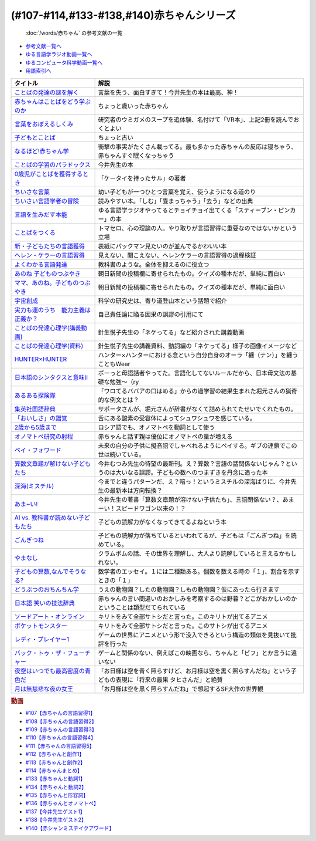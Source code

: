 .. _赤ちゃん参考文献:

.. :ref:`「赤ちゃん」シリーズの参考文献 <赤ちゃん参考文献>`

(#107-#114,#133-#138,#140)赤ちゃんシリーズ
----------------------------------------------------------------------------------------------
 :doc:`/words/赤ちゃん` の参考文献の一覧

* `参考文献一覧へ </reference/>`_ 
* `ゆる言語学ラジオ動画一覧へ </videos/yurugengo_radio_list.html>`_ 
* `ゆるコンピュータ科学動画一覧へ </videos/yurucomputer_radio_list.html>`_ 
* `用語索引へ </genindex.html>`_ 

.. raw:: html

  <!--言葉をおぼえるしくみ--><a href="https://www.amazon.co.jp/%E8%A8%80%E8%91%89%E3%82%92%E3%81%8A%E3%81%BC%E3%81%88%E3%82%8B%E3%81%97%E3%81%8F%E3%81%BF-%E6%AF%8D%E8%AA%9E%E3%81%8B%E3%82%89%E5%A4%96%E5%9B%BD%E8%AA%9E%E3%81%BE%E3%81%A7-%E3%81%A1%E3%81%8F%E3%81%BE%E5%AD%A6%E8%8A%B8%E6%96%87%E5%BA%AB-%E4%BB%8A%E4%BA%95-%E3%82%80%E3%81%A4%E3%81%BF/dp/4480095942?__mk_ja_JP=%E3%82%AB%E3%82%BF%E3%82%AB%E3%83%8A&crid=MYNFTDVVBRQH&keywords=%E4%BB%8A%E4%BA%95%E3%82%80%E3%81%A4%E3%81%BF&qid=1641636044&sprefix=%E4%BB%8A%E4%BA%95%E3%82%80%E3%81%A4%E3%81%BF%2Caps%2C214&sr=8-5&linkCode=li1&tag=takaoutputblo-22&linkId=3d6f990d175bcd28b90a6b03de985ff2&language=ja_JP&ref_=as_li_ss_il" target="_blank"><img border="0" src="//ws-fe.amazon-adsystem.com/widgets/q?_encoding=UTF8&ASIN=4480095942&Format=_SL110_&ID=AsinImage&MarketPlace=JP&ServiceVersion=20070822&WS=1&tag=takaoutputblo-22&language=ja_JP" ></a><img src="https://ir-jp.amazon-adsystem.com/e/ir?t=takaoutputblo-22&language=ja_JP&l=li1&o=9&a=4480095942" width="1" height="1" border="0" alt="" style="border:none !important; margin:0px !important;" />
  <!--赤ちゃんはことばをどう学ぶのか--><a href="https://www.amazon.co.jp/%E8%B5%A4%E3%81%A1%E3%82%83%E3%82%93%E3%81%AF%E3%81%93%E3%81%A8%E3%81%B0%E3%82%92%E3%81%A9%E3%81%86%E5%AD%A6%E3%81%B6%E3%81%AE%E3%81%8B-%E4%B8%AD%E5%85%AC%E6%96%B0%E6%9B%B8%E3%83%A9%E3%82%AF%E3%83%AC-%E9%87%9D%E7%94%9F%E6%82%A6%E5%AD%90-ebook/dp/B07XLC1MKM?crid=2Z3VAN1D8GFQP&keywords=%E8%B5%A4%E3%81%A1%E3%82%83%E3%82%93%E3%81%AF%E8%A8%80%E8%91%89%E3%82%92%E3%81%A9%E3%81%86%E5%AD%A6%E3%81%B6%E3%81%AE%E3%81%8B&qid=1647333512&sprefix=%E8%B5%A4%E3%81%A1%E3%82%83%E3%82%93%E3%81%AF%E8%A8%80%E8%91%89%E3%82%92%2Caps%2C167&sr=8-1&linkCode=li1&tag=takaoutputblo-22&linkId=321de61093c259b3d6721a6783cd9f91&language=ja_JP&ref_=as_li_ss_il" target="_blank"><img border="0" src="//ws-fe.amazon-adsystem.com/widgets/q?_encoding=UTF8&ASIN=B07XLC1MKM&Format=_SL110_&ID=AsinImage&MarketPlace=JP&ServiceVersion=20070822&WS=1&tag=takaoutputblo-22&language=ja_JP" ></a><img src="https://ir-jp.amazon-adsystem.com/e/ir?t=takaoutputblo-22&language=ja_JP&l=li1&o=9&a=B07XLC1MKM" width="1" height="1" border="0" alt="" style="border:none !important; margin:0px !important;" />
  <!--ことばの発達の謎を解く--><a href="https://www.amazon.co.jp/%E3%81%93%E3%81%A8%E3%81%B0%E3%81%AE%E7%99%BA%E9%81%94%E3%81%AE%E8%AC%8E%E3%82%92%E8%A7%A3%E3%81%8F-%E3%81%A1%E3%81%8F%E3%81%BE%E3%83%97%E3%83%AA%E3%83%9E%E3%83%BC%E6%96%B0%E6%9B%B8-%E4%BB%8A%E4%BA%95-%E3%82%80%E3%81%A4%E3%81%BF/dp/4480688935?__mk_ja_JP=%E3%82%AB%E3%82%BF%E3%82%AB%E3%83%8A&crid=MYNFTDVVBRQH&keywords=%E4%BB%8A%E4%BA%95%E3%82%80%E3%81%A4%E3%81%BF&qid=1641636044&sprefix=%E4%BB%8A%E4%BA%95%E3%82%80%E3%81%A4%E3%81%BF%2Caps%2C214&sr=8-6&linkCode=li1&tag=takaoutputblo-22&linkId=f120fc70cffac174942778a0b000c558&language=ja_JP&ref_=as_li_ss_il" target="_blank"><img border="0" src="//ws-fe.amazon-adsystem.com/widgets/q?_encoding=UTF8&ASIN=4480688935&Format=_SL110_&ID=AsinImage&MarketPlace=JP&ServiceVersion=20070822&WS=1&tag=takaoutputblo-22&language=ja_JP" ></a><img src="https://ir-jp.amazon-adsystem.com/e/ir?t=takaoutputblo-22&language=ja_JP&l=li1&o=9&a=4480688935" width="1" height="1" border="0" alt="" style="border:none !important; margin:0px !important;" />
  <!--子どもとことば--><a href="https://www.amazon.co.jp/%E5%AD%90%E3%81%A9%E3%82%82%E3%81%A8%E3%81%93%E3%81%A8%E3%81%B0-%E5%B2%A9%E6%B3%A2%E6%96%B0%E6%9B%B8-%E5%B2%A1%E6%9C%AC-%E5%A4%8F%E6%9C%A8/dp/4004201799?__mk_ja_JP=%E3%82%AB%E3%82%BF%E3%82%AB%E3%83%8A&crid=CMA2JPYCSQG4&keywords=%E5%AD%90%E3%81%A9%E3%82%82%E3%81%A8%E3%81%93%E3%81%A8%E3%81%B0&qid=1649419588&sprefix=%E5%AD%90%E3%81%A9%E3%82%82%E3%81%A8%E3%81%93%E3%81%A8%E3%81%B0%2Caps%2C169&sr=8-1&linkCode=li1&tag=takaoutputblo-22&linkId=26272b5038c9fe34650c1fb1421d508d&language=ja_JP&ref_=as_li_ss_il" target="_blank"><img border="0" src="//ws-fe.amazon-adsystem.com/widgets/q?_encoding=UTF8&ASIN=4004201799&Format=_SL110_&ID=AsinImage&MarketPlace=JP&ServiceVersion=20070822&WS=1&tag=takaoutputblo-22&language=ja_JP" ></a><img src="https://ir-jp.amazon-adsystem.com/e/ir?t=takaoutputblo-22&language=ja_JP&l=li1&o=9&a=4004201799" width="1" height="1" border="0" alt="" style="border:none !important; margin:0px !important;" />
  <!--なるほど!赤ちゃん学--><a href="https://www.amazon.co.jp/%E3%81%AA%E3%82%8B%E3%81%BB%E3%81%A9-%E8%B5%A4%E3%81%A1%E3%82%83%E3%82%93%E5%AD%A6-%E3%81%93%E3%81%93%E3%81%BE%E3%81%A7%E3%82%8F%E3%81%8B%E3%81%A3%E3%81%9F%E8%B5%A4%E3%81%A1%E3%82%83%E3%82%93%E3%81%AE%E4%B8%8D%E6%80%9D%E8%AD%B0-%E6%96%B0%E6%BD%AE%E6%96%87%E5%BA%AB-%E7%8E%89%E5%B7%9D%E5%A4%A7%E5%AD%A6%E8%B5%A4%E3%81%A1%E3%82%83%E3%82%93%E3%83%A9%E3%83%9C/dp/4101264910?__mk_ja_JP=%E3%82%AB%E3%82%BF%E3%82%AB%E3%83%8A&crid=BPMUGCBAVXD3&keywords=%E3%81%AA%E3%82%8B%E3%81%BB%E3%81%A9%E8%B5%A4%E3%81%A1%E3%82%83%E3%82%93%E5%AD%A6&qid=1649419686&sprefix=%E3%81%AA%E3%82%8B%E3%81%BB%E3%81%A9%E8%B5%A4%E3%81%A1%E3%82%83%E3%82%93%E5%AD%A6%2Caps%2C161&sr=8-1&linkCode=li1&tag=takaoutputblo-22&linkId=edd7b4a1fc642850c163d124f6c5ac70&language=ja_JP&ref_=as_li_ss_il" target="_blank"><img border="0" src="//ws-fe.amazon-adsystem.com/widgets/q?_encoding=UTF8&ASIN=4101264910&Format=_SL110_&ID=AsinImage&MarketPlace=JP&ServiceVersion=20070822&WS=1&tag=takaoutputblo-22&language=ja_JP" ></a><img src="https://ir-jp.amazon-adsystem.com/e/ir?t=takaoutputblo-22&language=ja_JP&l=li1&o=9&a=4101264910" width="1" height="1" border="0" alt="" style="border:none !important; margin:0px !important;" />
  <!--ことばの学習のパラドックス--><a href="https://www.amazon.co.jp/%E3%81%93%E3%81%A8%E3%81%B0%E3%81%AE%E5%AD%A6%E7%BF%92%E3%81%AE%E3%83%91%E3%83%A9%E3%83%89%E3%83%83%E3%82%AF%E3%82%B9-%E8%AA%8D%E7%9F%A5%E7%A7%91%E5%AD%A6%E3%83%A2%E3%83%8E%E3%82%B0%E3%83%A9%E3%83%95-%E4%BB%8A%E4%BA%95-%E3%82%80%E3%81%A4%E3%81%BF/dp/4320028554?__mk_ja_JP=%E3%82%AB%E3%82%BF%E3%82%AB%E3%83%8A&crid=14PY75UMIZ2V1&keywords=%E3%81%93%E3%81%A8%E3%81%B0%E3%81%AE%E5%AD%A6%E7%BF%92%E3%81%AE%E3%83%91%E3%83%A9%E3%83%89%E3%83%83%E3%82%AF%E3%82%B9&qid=1649419833&sprefix=%E3%81%93%E3%81%A8%E3%81%B0%E3%81%AE%E5%AD%A6%E7%BF%92%E3%81%AE%E3%83%91%E3%83%A9%E3%83%89%E3%83%83%E3%82%AF%E3%82%B9%2Caps%2C156&sr=8-1&linkCode=li1&tag=takaoutputblo-22&linkId=d358daee669aca9da14da95bbc691000&language=ja_JP&ref_=as_li_ss_il" target="_blank"><img border="0" src="//ws-fe.amazon-adsystem.com/widgets/q?_encoding=UTF8&ASIN=4320028554&Format=_SL110_&ID=AsinImage&MarketPlace=JP&ServiceVersion=20070822&WS=1&tag=takaoutputblo-22&language=ja_JP" ></a><img src="https://ir-jp.amazon-adsystem.com/e/ir?t=takaoutputblo-22&language=ja_JP&l=li1&o=9&a=4320028554" width="1" height="1" border="0" alt="" style="border:none !important; margin:0px !important;" />
  <!--0歳児がことばを獲得するとき--><a href="https://www.amazon.co.jp/0%E6%AD%B3%E5%85%90%E3%81%8C%E3%81%93%E3%81%A8%E3%81%B0%E3%82%92%E7%8D%B2%E5%BE%97%E3%81%99%E3%82%8B%E3%81%A8%E3%81%8D%E2%80%95%E8%A1%8C%E5%8B%95%E5%AD%A6%E3%81%8B%E3%82%89%E3%81%AE%E3%82%A2%E3%83%97%E3%83%AD%E3%83%BC%E3%83%81-%E4%B8%AD%E5%85%AC%E6%96%B0%E6%9B%B8-%E6%AD%A3%E9%AB%98-%E4%BF%A1%E7%94%B7/dp/4121011368?keywords=0%E6%AD%B3%E5%85%90%E3%81%8C%E3%81%93%E3%81%A8%E3%81%B0%E3%82%92%E7%8D%B2%E5%BE%97%E3%81%99%E3%82%8B%E3%81%A8%E3%81%8D&qid=1649419990&sprefix=0%E6%AD%B3%E5%85%90%E3%81%8C%2Caps%2C142&sr=8-1&linkCode=li1&tag=takaoutputblo-22&linkId=27be2fc81d461d616603d360b64851dc&language=ja_JP&ref_=as_li_ss_il" target="_blank"><img border="0" src="//ws-fe.amazon-adsystem.com/widgets/q?_encoding=UTF8&ASIN=4121011368&Format=_SL110_&ID=AsinImage&MarketPlace=JP&ServiceVersion=20070822&WS=1&tag=takaoutputblo-22&language=ja_JP" ></a><img src="https://ir-jp.amazon-adsystem.com/e/ir?t=takaoutputblo-22&language=ja_JP&l=li1&o=9&a=4121011368" width="1" height="1" border="0" alt="" style="border:none !important; margin:0px !important;" />
  <!--ちいさな言葉 --><a href="https://www.amazon.co.jp/%E3%81%A1%E3%81%84%E3%81%95%E3%81%AA%E8%A8%80%E8%91%89-%E5%B2%A9%E6%B3%A2%E7%8F%BE%E4%BB%A3%E6%96%87%E5%BA%AB-%E4%BF%B5-%E4%B8%87%E6%99%BA/dp/4006022212?__mk_ja_JP=%E3%82%AB%E3%82%BF%E3%82%AB%E3%83%8A&crid=J2CZ7E6C5K5D&keywords=%E3%81%A1%E3%81%84%E3%81%95%E3%81%AA%E3%81%93%E3%81%A8%E3%81%B0&qid=1655452081&sprefix=%E3%81%A1%E3%81%84%E3%81%95%E3%81%AA%E3%81%93%E3%81%A8%E3%81%B0%2Caps%2C171&sr=8-1&linkCode=li1&tag=takaoutputblo-22&linkId=193ad52dec5798f3fcbcd171f3d7c386&language=ja_JP&ref_=as_li_ss_il" target="_blank"><img border="0" src="//ws-fe.amazon-adsystem.com/widgets/q?_encoding=UTF8&ASIN=4006022212&Format=_SL110_&ID=AsinImage&MarketPlace=JP&ServiceVersion=20070822&WS=1&tag=takaoutputblo-22&language=ja_JP" ></a><img src="https://ir-jp.amazon-adsystem.com/e/ir?t=takaoutputblo-22&language=ja_JP&l=li1&o=9&a=4006022212" width="1" height="1" border="0" alt="" style="border:none !important; margin:0px !important;" />
  <!--ちいさい言語学者の冒険--><a href="https://www.amazon.co.jp/%E3%81%A1%E3%81%84%E3%81%95%E3%81%84%E8%A8%80%E8%AA%9E%E5%AD%A6%E8%80%85%E3%81%AE%E5%86%92%E9%99%BA%E2%80%95%E2%80%95%E5%AD%90%E3%81%A9%E3%82%82%E3%81%AB%E5%AD%A6%E3%81%B6%E3%81%93%E3%81%A8%E3%81%B0%E3%81%AE%E7%A7%98%E5%AF%86-%E5%B2%A9%E6%B3%A2%E7%A7%91%E5%AD%A6%E3%83%A9%E3%82%A4%E3%83%96%E3%83%A9%E3%83%AA%E3%83%BC-%E5%BA%83%E7%80%AC-%E5%8F%8B%E7%B4%80/dp/4000296590?__mk_ja_JP=%E3%82%AB%E3%82%BF%E3%82%AB%E3%83%8A&crid=2LGFL3T9WW76L&keywords=%E3%81%A1%E3%81%84%E3%81%95%E3%81%84%E8%A8%80%E8%AA%9E%E5%AD%A6%E8%80%85%E3%81%AE%E5%86%92%E9%99%BA&qid=1649420064&sprefix=%E3%81%A1%E3%81%84%E3%81%95%E3%81%84%E8%A8%80%E8%AA%9E%E5%AD%A6%E8%80%85%E3%81%AE%E5%86%92%E9%99%BA%2Caps%2C155&sr=8-1&linkCode=li1&tag=takaoutputblo-22&linkId=732537b9615893cbb80a76948852ff7d&language=ja_JP&ref_=as_li_ss_il" target="_blank"><img border="0" src="//ws-fe.amazon-adsystem.com/widgets/q?_encoding=UTF8&ASIN=4000296590&Format=_SL110_&ID=AsinImage&MarketPlace=JP&ServiceVersion=20070822&WS=1&tag=takaoutputblo-22&language=ja_JP" ></a><img src="https://ir-jp.amazon-adsystem.com/e/ir?t=takaoutputblo-22&language=ja_JP&l=li1&o=9&a=4000296590" width="1" height="1" border="0" alt="" style="border:none !important; margin:0px !important;" />
  <!--言語を生みだす本能--><a href="https://www.amazon.co.jp/%E8%A8%80%E8%AA%9E%E3%82%92%E7%94%9F%E3%81%BF%E3%81%A0%E3%81%99%E6%9C%AC%E8%83%BD-%E4%B8%8A-NHK%E3%83%96%E3%83%83%E3%82%AF%E3%82%B9-%E3%82%B9%E3%83%86%E3%82%A3%E3%83%BC%E3%83%96%E3%83%B3-%E3%83%94%E3%83%B3%E3%82%AB%E3%83%BC/dp/4140017406?crid=2B7XI2761U75&keywords=%E8%A8%80%E8%AA%9E%E3%82%92%E7%94%9F%E3%81%BF%E5%87%BA%E3%81%99%E6%9C%AC%E8%83%BD&qid=1649420512&sprefix=%E3%81%92%E3%82%93%E3%81%94%E3%82%92%E3%81%86%2Caps%2C244&sr=8-1&linkCode=li1&tag=takaoutputblo-22&linkId=b0045a63c20ef735b57b9946aa7c5c0c&language=ja_JP&ref_=as_li_ss_il" target="_blank"><img border="0" src="//ws-fe.amazon-adsystem.com/widgets/q?_encoding=UTF8&ASIN=4140017406&Format=_SL110_&ID=AsinImage&MarketPlace=JP&ServiceVersion=20070822&WS=1&tag=takaoutputblo-22&language=ja_JP" ></a><img src="https://ir-jp.amazon-adsystem.com/e/ir?t=takaoutputblo-22&language=ja_JP&l=li1&o=9&a=4140017406" width="1" height="1" border="0" alt="" style="border:none !important; margin:0px !important;" />
  <!--ことばをつくる--><a href="https://www.amazon.co.jp/%E3%81%93%E3%81%A8%E3%81%B0%E3%82%92%E3%81%A4%E3%81%8F%E3%82%8B%E2%80%95%E8%A8%80%E8%AA%9E%E7%BF%92%E5%BE%97%E3%81%AE%E8%AA%8D%E7%9F%A5%E8%A8%80%E8%AA%9E%E5%AD%A6%E7%9A%84%E3%82%A2%E3%83%97%E3%83%AD%E3%83%BC%E3%83%81-%E3%83%9E%E3%82%A4%E3%82%B1%E3%83%AB%E3%83%BB%E3%83%88%E3%83%9E%E3%82%BB%E3%83%AD/dp/4766415337?keywords=%E3%81%93%E3%81%A8%E3%81%B0%E3%82%92%E3%81%A4%E3%81%8F%E3%82%8B&qid=1649420627&sprefix=%E3%81%93%E3%81%A8%E3%81%B0%E3%82%92%E3%81%A4%E3%81%8F%2Caps%2C160&sr=8-1&linkCode=li1&tag=takaoutputblo-22&linkId=31eb70c86dbc2b6b4086971c7569415a&language=ja_JP&ref_=as_li_ss_il" target="_blank"><img border="0" src="//ws-fe.amazon-adsystem.com/widgets/q?_encoding=UTF8&ASIN=4766415337&Format=_SL110_&ID=AsinImage&MarketPlace=JP&ServiceVersion=20070822&WS=1&tag=takaoutputblo-22&language=ja_JP" ></a><img src="https://ir-jp.amazon-adsystem.com/e/ir?t=takaoutputblo-22&language=ja_JP&l=li1&o=9&a=4766415337" width="1" height="1" border="0" alt="" style="border:none !important; margin:0px !important;" />
  <!--新・子どもたちの言語獲得--><a href="https://www.amazon.co.jp/%E6%96%B0%E3%83%BB%E5%AD%90%E3%81%A9%E3%82%82%E3%81%9F%E3%81%A1%E3%81%AE%E8%A8%80%E8%AA%9E%E7%8D%B2%E5%BE%97-%E5%B0%8F%E6%9E%97-%E6%98%A5%E7%BE%8E/dp/4469213187?keywords=%E6%96%B0+%E5%AD%90%E4%BE%9B%E3%81%9F%E3%81%A1%E3%81%AE%E8%A8%80%E8%AA%9E%E7%8D%B2%E5%BE%97&qid=1649420849&sprefix=%E6%96%B0%E5%AD%90%E4%BE%9B%E3%81%9F%E3%81%A1%E3%81%AE%2Caps%2C171&sr=8-1&linkCode=li1&tag=takaoutputblo-22&linkId=2a2e525a354e91e413344c68242f6765&language=ja_JP&ref_=as_li_ss_il" target="_blank"><img border="0" src="//ws-fe.amazon-adsystem.com/widgets/q?_encoding=UTF8&ASIN=4469213187&Format=_SL110_&ID=AsinImage&MarketPlace=JP&ServiceVersion=20070822&WS=1&tag=takaoutputblo-22&language=ja_JP" ></a><img src="https://ir-jp.amazon-adsystem.com/e/ir?t=takaoutputblo-22&language=ja_JP&l=li1&o=9&a=4469213187" width="1" height="1" border="0" alt="" style="border:none !important; margin:0px !important;" />
  <!--ヘレン・ケラーの言語習得--><a href="https://www.amazon.co.jp/%E3%83%98%E3%83%AC%E3%83%B3%E3%83%BB%E3%82%B1%E3%83%A9%E3%83%BC%E3%81%AE%E8%A8%80%E8%AA%9E%E7%BF%92%E5%BE%97-%E2%80%95%E5%A5%87%E8%B7%A1%E3%81%A8%E7%94%9F%E5%BE%97%E6%80%A7%E2%80%95-%E9%96%8B%E6%8B%93%E7%A4%BE-%E8%A8%80%E8%AA%9E%E3%83%BB%E6%96%87%E5%8C%96%E9%81%B8%E6%9B%B885-%E7%B1%B3%E5%B1%B1-%E4%B8%89%E6%98%8E/dp/4758925852?__mk_ja_JP=%E3%82%AB%E3%82%BF%E3%82%AB%E3%83%8A&crid=18H8IZ11D6TGL&keywords=%E3%83%98%E3%83%AC%E3%83%B3%E3%82%B1%E3%83%A9%E3%83%BC%E3%81%AE%E8%A8%80%E8%AA%9E%E7%BF%92%E5%BE%97&qid=1649420931&sprefix=%E3%83%98%E3%83%AC%E3%83%B3%E3%82%B1%E3%83%A9%E3%83%BC%E3%81%AE%E8%A8%80%E8%AA%9E%E7%BF%92%E5%BE%97%2Caps%2C168&sr=8-1&linkCode=li1&tag=takaoutputblo-22&linkId=8ba4e02f31bdb3c21018975acd1302f0&language=ja_JP&ref_=as_li_ss_il" target="_blank"><img border="0" src="//ws-fe.amazon-adsystem.com/widgets/q?_encoding=UTF8&ASIN=4758925852&Format=_SL110_&ID=AsinImage&MarketPlace=JP&ServiceVersion=20070822&WS=1&tag=takaoutputblo-22&language=ja_JP" ></a><img src="https://ir-jp.amazon-adsystem.com/e/ir?t=takaoutputblo-22&language=ja_JP&l=li1&o=9&a=4758925852" width="1" height="1" border="0" alt="" style="border:none !important; margin:0px !important;" />
  <!--よくわかる言語発達--><a href="https://www.amazon.co.jp/%E3%82%88%E3%81%8F%E3%82%8F%E3%81%8B%E3%82%8B%E8%A8%80%E8%AA%9E%E7%99%BA%E9%81%94-%E3%82%84%E3%82%8F%E3%82%89%E3%81%8B%E3%82%A2%E3%82%AB%E3%83%87%E3%83%9F%E3%82%BA%E3%83%A0%E3%83%BB%E3%82%8F%E3%81%8B%E3%82%8B%E3%82%B7%E3%83%AA%E3%83%BC%E3%82%BA-%E5%B2%A9%E7%AB%8B-%E5%BF%97%E6%B4%A5%E5%A4%AB/dp/4623080331?crid=38REK47W5KFEO&keywords=%E3%82%88%E3%81%8F%E3%82%8F%E3%81%8B%E3%82%8B%E8%A8%80%E8%AA%9E%E7%99%BA%E9%81%94&qid=1649421209&sprefix=%E3%82%88%E3%81%8F%E3%82%8F%E3%81%8B%E3%82%8B%E3%81%92%E3%82%93%E3%81%94%E3%81%AF%E3%81%A3%E3%81%9F%E3%81%A4%2Caps%2C151&sr=8-1&linkCode=li1&tag=takaoutputblo-22&linkId=099d06bff2328d547d54ed22b89dcf9a&language=ja_JP&ref_=as_li_ss_il" target="_blank"><img border="0" src="//ws-fe.amazon-adsystem.com/widgets/q?_encoding=UTF8&ASIN=4623080331&Format=_SL110_&ID=AsinImage&MarketPlace=JP&ServiceVersion=20070822&WS=1&tag=takaoutputblo-22&language=ja_JP" ></a><img src="https://ir-jp.amazon-adsystem.com/e/ir?t=takaoutputblo-22&language=ja_JP&l=li1&o=9&a=4623080331" width="1" height="1" border="0" alt="" style="border:none !important; margin:0px !important;" />
  <!--あのね 子どものつぶやき--><a href="https://www.amazon.co.jp/%E3%81%82%E3%81%AE%E3%81%AD-%E5%AD%90%E3%81%A9%E3%82%82%E3%81%AE%E3%81%A4%E3%81%B6%E3%82%84%E3%81%8D-%E6%9C%9D%E6%97%A5%E6%96%87%E5%BA%AB-%E6%9C%9D%E6%97%A5%E6%96%B0%E8%81%9E%E5%87%BA%E7%89%88/dp/4022616253?crid=25GMQ8OYFFVRI&keywords=%E3%81%82%E3%81%AE%E3%81%AD+%E5%AD%90%E3%81%A9%E3%82%82%E3%81%AE%E3%81%A4%E3%81%B6%E3%82%84%E3%81%8D&qid=1649421295&sprefix=%E3%81%82%E3%81%AE%E3%81%AD+%E3%81%93%E3%81%A9%E3%82%82%E3%81%AE%2Caps%2C207&sr=8-1&linkCode=li1&tag=takaoutputblo-22&linkId=63d66f6c36c2c7ffe6720f50da94eebc&language=ja_JP&ref_=as_li_ss_il" target="_blank"><img border="0" src="//ws-fe.amazon-adsystem.com/widgets/q?_encoding=UTF8&ASIN=4022616253&Format=_SL110_&ID=AsinImage&MarketPlace=JP&ServiceVersion=20070822&WS=1&tag=takaoutputblo-22&language=ja_JP" ></a><img src="https://ir-jp.amazon-adsystem.com/e/ir?t=takaoutputblo-22&language=ja_JP&l=li1&o=9&a=4022616253" width="1" height="1" border="0" alt="" style="border:none !important; margin:0px !important;" />
  <!--ママ、あのね。子どものつぶやき--><a href="https://www.amazon.co.jp/%E3%83%9E%E3%83%9E%E3%80%81%E3%81%82%E3%81%AE%E3%81%AD%E3%80%82%E5%AD%90%E3%81%A9%E3%82%82%E3%81%AE%E3%81%A4%E3%81%B6%E3%82%84%E3%81%8D-%E6%9C%9D%E6%97%A5%E6%96%87%E5%BA%AB-%E6%9C%9D%E6%97%A5%E6%96%B0%E8%81%9E%E5%87%BA%E7%89%88-%E7%B7%A8/dp/4022616431?crid=25GMQ8OYFFVRI&keywords=%E3%81%82%E3%81%AE%E3%81%AD+%E5%AD%90%E3%81%A9%E3%82%82%E3%81%AE%E3%81%A4%E3%81%B6%E3%82%84%E3%81%8D&qid=1649421295&sprefix=%E3%81%82%E3%81%AE%E3%81%AD+%E3%81%93%E3%81%A9%E3%82%82%E3%81%AE%2Caps%2C207&sr=8-2&linkCode=li1&tag=takaoutputblo-22&linkId=e0f4c5fcd2e5e9bea3bae94c8ef3cd8f&language=ja_JP&ref_=as_li_ss_il" target="_blank"><img border="0" src="//ws-fe.amazon-adsystem.com/widgets/q?_encoding=UTF8&ASIN=4022616431&Format=_SL110_&ID=AsinImage&MarketPlace=JP&ServiceVersion=20070822&WS=1&tag=takaoutputblo-22&language=ja_JP" ></a><img src="https://ir-jp.amazon-adsystem.com/e/ir?t=takaoutputblo-22&language=ja_JP&l=li1&o=9&a=4022616431" width="1" height="1" border="0" alt="" style="border:none !important; margin:0px !important;" />
  <!--宇宙創成--><a href="https://www.amazon.co.jp/%E5%AE%87%E5%AE%99%E5%89%B5%E6%88%90%EF%BC%88%E4%B8%8A%EF%BC%89%EF%BC%88%E6%96%B0%E6%BD%AE%E6%96%87%E5%BA%AB%EF%BC%89-%E3%82%B5%E3%82%A4%E3%83%A2%E3%83%B3%E3%83%BB%E3%82%B7%E3%83%B3-ebook/dp/B01N7KP0F5?__mk_ja_JP=%E3%82%AB%E3%82%BF%E3%82%AB%E3%83%8A&crid=15T59ZJRSBC8Y&keywords=%E5%AE%87%E5%AE%99%E5%89%B5%E6%88%90&qid=1649419108&sprefix=%E5%AE%87%E5%AE%99%E5%89%B5%E6%88%90%2Caps%2C188&sr=8-1&linkCode=li1&tag=takaoutputblo-22&linkId=8f50cee85ece3dde4fa8c50a3d3d3f41&language=ja_JP&ref_=as_li_ss_il" target="_blank"><img border="0" src="//ws-fe.amazon-adsystem.com/widgets/q?_encoding=UTF8&ASIN=B01N7KP0F5&Format=_SL110_&ID=AsinImage&MarketPlace=JP&ServiceVersion=20070822&WS=1&tag=takaoutputblo-22&language=ja_JP" ></a><img src="https://ir-jp.amazon-adsystem.com/e/ir?t=takaoutputblo-22&language=ja_JP&l=li1&o=9&a=B01N7KP0F5" width="1" height="1" border="0" alt="" style="border:none !important; margin:0px !important;" />
  <!--実力も運のうち　能力主義は正義か？--><a href="https://www.amazon.co.jp/%E5%AE%9F%E5%8A%9B%E3%82%82%E9%81%8B%E3%81%AE%E3%81%86%E3%81%A1-%E8%83%BD%E5%8A%9B%E4%B8%BB%E7%BE%A9%E3%81%AF%E6%AD%A3%E7%BE%A9%E3%81%8B%EF%BC%9F-%E3%83%9E%E3%82%A4%E3%82%B1%E3%83%AB-%E3%82%B5%E3%83%B3%E3%83%87%E3%83%AB-ebook/dp/B0922GS8SL?keywords=%E3%83%9E%E3%82%A4%E3%82%B1%E3%83%AB%E3%82%B5%E3%83%B3%E3%83%87%E3%83%AB+%E5%AE%9F%E5%8A%9B%E3%82%82%E9%81%8B%E3%81%AE%E3%81%86%E3%81%A1&qid=1649470843&s=books&sprefix=%E3%83%9E%E3%82%A4%E3%82%B1%E3%83%AB%E3%82%B5%E3%83%B3%E3%83%87%E3%83%AB%E3%80%80%2Cstripbooks%2C220&sr=1-1&linkCode=li1&tag=takaoutputblo-22&linkId=ce129417549813c6c9e16bca4f5846f2&language=ja_JP&ref_=as_li_ss_il" target="_blank"><img border="0" src="//ws-fe.amazon-adsystem.com/widgets/q?_encoding=UTF8&ASIN=B0922GS8SL&Format=_SL110_&ID=AsinImage&MarketPlace=JP&ServiceVersion=20070822&WS=1&tag=takaoutputblo-22&language=ja_JP" ></a><img src="https://ir-jp.amazon-adsystem.com/e/ir?t=takaoutputblo-22&language=ja_JP&l=li1&o=9&a=B0922GS8SL" width="1" height="1" border="0" alt="" style="border:none !important; margin:0px !important;" />
  <!--ことばの発達心理学(講義動画)--><a href="https://ocw.u-tokyo.ac.jp/lecture_609/" target="_blank"><img border="0" src="https://ocw.u-tokyo.ac.jp/course_images/11308/200px.jpg?1350900263" width="100"></a>
  <!--HUNTER×HUNTER--><a href="https://www.amazon.co.jp/HUNTER%C3%97HUNTER-%E3%83%A2%E3%83%8E%E3%82%AF%E3%83%AD%E7%89%88-1-%E3%82%B8%E3%83%A3%E3%83%B3%E3%83%97%E3%82%B3%E3%83%9F%E3%83%83%E3%82%AF%E3%82%B9DIGITAL-%E5%86%A8%E6%A8%AB%E7%BE%A9%E5%8D%9A-ebook/dp/B00AENH12S?keywords=%E3%83%8F%E3%83%B3%E3%82%BF%E3%83%BC%E3%83%8F%E3%83%B3%E3%82%BF%E3%83%BC&qid=1655514350&sprefix=%E3%83%8F%E3%83%B3%E3%82%BF%E3%83%BC%2Caps%2C180&sr=8-5&linkCode=li1&tag=takaoutputblo-22&linkId=9c2d2e5c42a74594eeab5997a309f795&language=ja_JP&ref_=as_li_ss_il" target="_blank"><img border="0" src="//ws-fe.amazon-adsystem.com/widgets/q?_encoding=UTF8&ASIN=B00AENH12S&Format=_SL110_&ID=AsinImage&MarketPlace=JP&ServiceVersion=20070822&WS=1&tag=takaoutputblo-22&language=ja_JP" ></a><img src="https://ir-jp.amazon-adsystem.com/e/ir?t=takaoutputblo-22&language=ja_JP&l=li1&o=9&a=B00AENH12S" width="1" height="1" border="0" alt="" style="border:none !important; margin:0px !important;" />
  <!--日本語のシンタクスと意味Ⅱ--><a href="https://www.amazon.co.jp/%E6%97%A5%E6%9C%AC%E8%AA%9E%E3%81%AE%E3%82%B7%E3%83%B3%E3%82%BF%E3%82%AF%E3%82%B9%E3%81%A8%E6%84%8F%E5%91%B3-%E7%AC%AC2%E5%B7%BB-%E5%AF%BA%E6%9D%91-%E7%A7%80%E5%A4%AB/dp/4874240038?__mk_ja_JP=%E3%82%AB%E3%82%BF%E3%82%AB%E3%83%8A&keywords=%E6%97%A5%E6%9C%AC%E8%AA%9E%E3%81%AE%E3%82%B7%E3%83%B3%E3%82%BF%E3%82%AF%E3%82%B9%E3%81%A8%E6%84%8F%E5%91%B3%E2%85%A1&qid=1655124949&sr=8-1&linkCode=li1&tag=takaoutputblo-22&linkId=c9e568e65fca084a84871150d504d02f&language=ja_JP&ref_=as_li_ss_il" target="_blank"><img border="0" src="//ws-fe.amazon-adsystem.com/widgets/q?_encoding=UTF8&ASIN=4874240038&Format=_SL110_&ID=AsinImage&MarketPlace=JP&ServiceVersion=20070822&WS=1&tag=takaoutputblo-22&language=ja_JP" ></a><img src="https://ir-jp.amazon-adsystem.com/e/ir?t=takaoutputblo-22&language=ja_JP&l=li1&o=9&a=4874240038" width="1" height="1" border="0" alt="" style="border:none !important; margin:0px !important;" />
  <!--あるある探険隊--><a href="https://www.amazon.co.jp/%E3%81%82%E3%82%8B%E3%81%82%E3%82%8B%E6%8E%A2%E9%99%BA%E9%9A%8A-%E3%83%AC%E3%82%AE%E3%83%A5%E3%83%A9%E3%83%BC/dp/481242156X?__mk_ja_JP=%E3%82%AB%E3%82%BF%E3%82%AB%E3%83%8A&crid=26C4NTT0TWHGF&keywords=%E3%81%82%E3%82%8B%E3%81%82%E3%82%8B%E6%8E%A2%E6%A4%9C%E9%9A%8A&qid=1655125116&sprefix=%E3%81%82%E3%82%8B%E3%81%82%E3%82%8B%E6%8E%A2%E6%A4%9C%E9%9A%8A%2Caps%2C175&sr=8-2&linkCode=li1&tag=takaoutputblo-22&linkId=86891a6881c2b380057e2f32e5ed13ab&language=ja_JP&ref_=as_li_ss_il" target="_blank"><img border="0" src="//ws-fe.amazon-adsystem.com/widgets/q?_encoding=UTF8&ASIN=481242156X&Format=_SL110_&ID=AsinImage&MarketPlace=JP&ServiceVersion=20070822&WS=1&tag=takaoutputblo-22&language=ja_JP" ></a><img src="https://ir-jp.amazon-adsystem.com/e/ir?t=takaoutputblo-22&language=ja_JP&l=li1&o=9&a=481242156X" width="1" height="1" border="0" alt="" style="border:none !important; margin:0px !important;" />
  <!--集英社国語辞典--><a href="https://www.amazon.co.jp/%E9%9B%86%E8%8B%B1%E7%A4%BE%E5%9B%BD%E8%AA%9E%E8%BE%9E%E5%85%B8-%E7%AC%AC3%E7%89%88-%E6%A3%AE%E5%B2%A1-%E5%81%A5%E4%BA%8C/dp/4084000183?__mk_ja_JP=%E3%82%AB%E3%82%BF%E3%82%AB%E3%83%8A&crid=1LW2TFA1BQHWI&keywords=%E9%9B%86%E8%8B%B1%E7%A4%BE%E5%9B%BD%E8%AA%9E%E8%BE%9E%E5%85%B8&qid=1654863928&sprefix=%E9%9B%86%E8%8B%B1%E7%A4%BE%E5%9B%BD%E8%AA%9E%E8%BE%9E%E5%85%B8%2Caps%2C164&sr=8-1&linkCode=li1&tag=takaoutputblo-22&linkId=c81484a1069410384e349fc0b7ae5196&language=ja_JP&ref_=as_li_ss_il" target="_blank"><img border="0" src="//ws-fe.amazon-adsystem.com/widgets/q?_encoding=UTF8&ASIN=4084000183&Format=_SL110_&ID=AsinImage&MarketPlace=JP&ServiceVersion=20070822&WS=1&tag=takaoutputblo-22&language=ja_JP" ></a><img src="https://ir-jp.amazon-adsystem.com/e/ir?t=takaoutputblo-22&language=ja_JP&l=li1&o=9&a=4084000183" width="1" height="1" border="0" alt="" style="border:none !important; margin:0px !important;" />
  <!--「おいしさ」の錯覚--><a href="https://www.amazon.co.jp/%E3%80%8C%E3%81%8A%E3%81%84%E3%81%97%E3%81%95%E3%80%8D%E3%81%AE%E9%8C%AF%E8%A6%9A-%E6%9C%80%E6%96%B0%E7%A7%91%E5%AD%A6%E3%81%A7%E3%82%8F%E3%81%8B%E3%81%A3%E3%81%9F%E3%80%81%E7%BE%8E%E5%91%B3%E3%81%AE%E7%9C%9F%E5%AE%9F-%E3%83%81%E3%83%A3%E3%83%BC%E3%83%AB%E3%82%BA%E3%83%BB%E3%82%B9%E3%83%9A%E3%83%B3%E3%82%B9/dp/4041054702?__mk_ja_JP=%E3%82%AB%E3%82%BF%E3%82%AB%E3%83%8A&crid=CNA82NPKEB59&keywords=%E3%81%8A%E3%81%84%E3%81%97%E3%81%95%E3%81%AE%E9%8C%AF%E8%A6%9A&qid=1654864747&sprefix=%E3%81%8A%E3%81%84%E3%81%97%E3%81%95%E3%81%AE%E9%8C%AF%E8%A6%9A%2Caps%2C388&sr=8-1&linkCode=li1&tag=takaoutputblo-22&linkId=596103cdccaa33286b5bf5a31226c8ae&language=ja_JP&ref_=as_li_ss_il" target="_blank"><img border="0" src="//ws-fe.amazon-adsystem.com/widgets/q?_encoding=UTF8&ASIN=4041054702&Format=_SL110_&ID=AsinImage&MarketPlace=JP&ServiceVersion=20070822&WS=1&tag=takaoutputblo-22&language=ja_JP" ></a><img src="https://ir-jp.amazon-adsystem.com/e/ir?t=takaoutputblo-22&language=ja_JP&l=li1&o=9&a=4041054702" width="1" height="1" border="0" alt="" style="border:none !important; margin:0px !important;" />
  <!--2歳から5歳まで--><a href="https://www.amazon.co.jp/2%E6%AD%B3%E3%81%8B%E3%82%895%E6%AD%B3%E3%81%BE%E3%81%A7-%E3%82%B3%E3%83%AB%E3%83%8D%E3%82%A4%E3%83%BB%D0%98-%E3%83%81%E3%83%A5%E3%82%B3%E3%83%95%E3%82%B9%E3%82%AD%E3%83%BC/dp/4652080026?__mk_ja_JP=%E3%82%AB%E3%82%BF%E3%82%AB%E3%83%8A&crid=2I52JYW3NYAVS&keywords=2%E6%AD%B3%E3%81%8B%E3%82%895%E6%AD%B3%E3%81%BE%E3%81%A7&qid=1654865485&sprefix=2%E6%AD%B3%E3%81%8B%E3%82%895%E6%AD%B3%E3%81%BE%E3%81%A7%2Caps%2C531&sr=8-1&linkCode=li1&tag=takaoutputblo-22&linkId=c56e89a231a0186f533f241f3776a94f&language=ja_JP&ref_=as_li_ss_il" target="_blank"><img border="0" src="//ws-fe.amazon-adsystem.com/widgets/q?_encoding=UTF8&ASIN=4652080026&Format=_SL110_&ID=AsinImage&MarketPlace=JP&ServiceVersion=20070822&WS=1&tag=takaoutputblo-22&language=ja_JP" ></a><img src="https://ir-jp.amazon-adsystem.com/e/ir?t=takaoutputblo-22&language=ja_JP&l=li1&o=9&a=4652080026" width="1" height="1" border="0" alt="" style="border:none !important; margin:0px !important;" />
  <!--オノマトペ研究の射程--><a href="https://www.amazon.co.jp/%E3%82%AA%E3%83%8E%E3%83%9E%E3%83%88%E3%83%9A%E7%A0%94%E7%A9%B6%E3%81%AE%E5%B0%84%E7%A8%8B%E3%83%BC%E8%BF%91%E3%81%A5%E3%81%8F%E9%9F%B3%E3%81%A8%E6%84%8F%E5%91%B3-%E7%AF%A0%E5%8E%9F-%E5%92%8C%E5%AD%90/dp/4894765969?__mk_ja_JP=%E3%82%AB%E3%82%BF%E3%82%AB%E3%83%8A&crid=15K1TRCUACP4K&keywords=%E3%82%AA%E3%83%8E%E3%83%9E%E3%83%88%E3%83%9A%E7%A0%94%E7%A9%B6%E3%81%AE%E5%B0%84%E7%A8%8B&qid=1654865678&sprefix=%E3%82%AA%E3%83%8E%E3%83%9E%E3%83%88%E3%83%9A%E7%A0%94%E7%A9%B6%E3%81%AE%E5%B0%84%E7%A8%8B%2Caps%2C147&sr=8-1&linkCode=li1&tag=takaoutputblo-22&linkId=01d178e7083e30e0cc545587bc74f0dc&language=ja_JP&ref_=as_li_ss_il" target="_blank"><img border="0" src="//ws-fe.amazon-adsystem.com/widgets/q?_encoding=UTF8&ASIN=4894765969&Format=_SL110_&ID=AsinImage&MarketPlace=JP&ServiceVersion=20070822&WS=1&tag=takaoutputblo-22&language=ja_JP" ></a><img src="https://ir-jp.amazon-adsystem.com/e/ir?t=takaoutputblo-22&language=ja_JP&l=li1&o=9&a=4894765969" width="1" height="1" border="0" alt="" style="border:none !important; margin:0px !important;" />
  <!--ペイ・フォワード--><a href="https://amzn.to/3OmpCnP" target="_blank"><img border="0" src="https://m.media-amazon.com/images/I/71TOCrJqevL._AC_UL320_.jpg" width="100"></a>
  <!--算数文章題が解けない子どもたち--><a href="https://www.amazon.co.jp/dp/4000054155?&linkCode=li1&tag=takaoutputblo-22&linkId=35aa5454e17b1971ed77e1d92399a134&language=ja_JP&ref_=as_li_ss_il" target="_blank"><img border="0" src="//ws-fe.amazon-adsystem.com/widgets/q?_encoding=UTF8&ASIN=4000054155&Format=_SL110_&ID=AsinImage&MarketPlace=JP&ServiceVersion=20070822&WS=1&tag=takaoutputblo-22&language=ja_JP" ></a><img src="https://ir-jp.amazon-adsystem.com/e/ir?t=takaoutputblo-22&language=ja_JP&l=li1&o=9&a=4000054155" width="1" height="1" border="0" alt="" style="border:none !important; margin:0px !important;" />
  <!--深海(ミスチル)--><a href="https://www.amazon.co.jp/%E6%B7%B1%E6%B5%B7-Mr-Children/dp/B00005H020?keywords=mrchildren+%E6%B7%B1%E6%B5%B7&qid=1656169731&sprefix=Mr%E6%B7%B1%E6%B5%B7%2Caps%2C177&sr=8-5&linkCode=li1&tag=takaoutputblo-22&linkId=38c8f6c9625bc18f4195f140c01c707a&language=ja_JP&ref_=as_li_ss_il" target="_blank"><img border="0" src="//ws-fe.amazon-adsystem.com/widgets/q?_encoding=UTF8&ASIN=B00005H020&Format=_SL110_&ID=AsinImage&MarketPlace=JP&ServiceVersion=20070822&WS=1&tag=takaoutputblo-22&language=ja_JP" ></a><img src="https://ir-jp.amazon-adsystem.com/e/ir?t=takaoutputblo-22&language=ja_JP&l=li1&o=9&a=B00005H020" width="1" height="1" border="0" alt="" style="border:none !important; margin:0px !important;" />
  <!--あま~い!--><a href="https://www.amazon.co.jp/%E3%81%82%E3%81%BE-%E3%81%84-%E3%82%B9%E3%83%94%E3%83%BC%E3%83%89%E3%83%AF%E3%82%B4%E3%83%B3/dp/483561559X?__mk_ja_JP=%E3%82%AB%E3%82%BF%E3%82%AB%E3%83%8A&crid=3060P4MWR0C2I&keywords=%E3%82%B9%E3%83%94%E3%83%BC%E3%83%89%E3%83%AF%E3%82%B4%E3%83%B3&qid=1656730107&sprefix=%E3%82%B9%E3%83%94%E3%83%BC%E3%83%89%E3%83%AF%E3%82%B4%E3%83%B3+%2Caps%2C169&sr=8-8&linkCode=li1&tag=takaoutputblo-22&linkId=a223fcbeae7eaaa562bf2b4593d28312&language=ja_JP&ref_=as_li_ss_il" target="_blank"><img border="0" src="//ws-fe.amazon-adsystem.com/widgets/q?_encoding=UTF8&ASIN=483561559X&Format=_SL110_&ID=AsinImage&MarketPlace=JP&ServiceVersion=20070822&WS=1&tag=takaoutputblo-22&language=ja_JP" ></a><img src="https://ir-jp.amazon-adsystem.com/e/ir?t=takaoutputblo-22&language=ja_JP&l=li1&o=9&a=483561559X" width="1" height="1" border="0" alt="" style="border:none !important; margin:0px !important;" />
  <!--AI vs. 教科書が読めない子どもたち--><a href="https://www.amazon.co.jp/AI-vs-%E6%95%99%E7%A7%91%E6%9B%B8%E3%81%8C%E8%AA%AD%E3%82%81%E3%81%AA%E3%81%84%E5%AD%90%E3%81%A9%E3%82%82%E3%81%9F%E3%81%A1-%E6%96%B0%E4%BA%95-%E7%B4%80%E5%AD%90-ebook/dp/B0791XCYQG?__mk_ja_JP=%E3%82%AB%E3%82%BF%E3%82%AB%E3%83%8A&crid=3R1TI4S5YNQGR&keywords=AI+vs+%E6%95%99%E7%A7%91%E6%9B%B8%E3%81%8C%E8%AA%AD%E3%82%81%E3%81%AA%E3%81%84%E5%AD%90%E3%81%A9%E3%82%82%E3%81%9F%E3%81%A1&qid=1656170471&sprefix=mrchildren+%E6%B7%B1%E6%B5%B7%2Caps%2C531&sr=8-1&linkCode=li1&tag=takaoutputblo-22&linkId=db0f908a6638719ac4aed4e2a1d3de04&language=ja_JP&ref_=as_li_ss_il" target="_blank"><img border="0" src="//ws-fe.amazon-adsystem.com/widgets/q?_encoding=UTF8&ASIN=B0791XCYQG&Format=_SL110_&ID=AsinImage&MarketPlace=JP&ServiceVersion=20070822&WS=1&tag=takaoutputblo-22&language=ja_JP" ></a><img src="https://ir-jp.amazon-adsystem.com/e/ir?t=takaoutputblo-22&language=ja_JP&l=li1&o=9&a=B0791XCYQG" width="1" height="1" border="0" alt="" style="border:none !important; margin:0px !important;" />
  <!--ごんぎつね--><a href="https://www.amazon.co.jp/%E3%81%94%E3%82%93%E3%81%8E%E3%81%A4%E3%81%AD-%E6%97%A5%E6%9C%AC%E3%81%AE%E7%AB%A5%E8%A9%B1%E5%90%8D%E4%BD%9C%E9%81%B8-%E6%96%B0%E7%BE%8E-%E5%8D%97%E5%90%89/dp/4039632702?__mk_ja_JP=%E3%82%AB%E3%82%BF%E3%82%AB%E3%83%8A&crid=Q784T1CXJN3I&keywords=%E3%81%94%E3%82%93%E3%81%8E%E3%81%A4%E3%81%AD&qid=1656170727&sprefix=%E3%81%94%E3%82%93%E3%81%8E%E3%81%A4%E3%81%AD%2Caps%2C146&sr=8-1&linkCode=li1&tag=takaoutputblo-22&linkId=958a06219c75efa5c8eefa11ec458fea&language=ja_JP&ref_=as_li_ss_il" target="_blank"><img border="0" src="//ws-fe.amazon-adsystem.com/widgets/q?_encoding=UTF8&ASIN=4039632702&Format=_SL110_&ID=AsinImage&MarketPlace=JP&ServiceVersion=20070822&WS=1&tag=takaoutputblo-22&language=ja_JP" ></a><img src="https://ir-jp.amazon-adsystem.com/e/ir?t=takaoutputblo-22&language=ja_JP&l=li1&o=9&a=4039632702" width="1" height="1" border="0" alt="" style="border:none !important; margin:0px !important;" />
  <!--やまなし--><a href="https://www.amazon.co.jp/%E3%82%84%E3%81%BE%E3%81%AA%E3%81%97-Mountain-Stream-%E5%AE%AE%E6%B2%A2%E8%B3%A2%E6%B2%BB/dp/4910658033?__mk_ja_JP=%E3%82%AB%E3%82%BF%E3%82%AB%E3%83%8A&crid=3AWLT00RV1B64&keywords=%E5%AE%AE%E6%B2%A2%E8%B3%A2%E6%B2%BB+%E3%82%84%E3%81%BE%E3%81%AA%E3%81%97&qid=1656170896&sprefix=%E5%AE%AE%E6%B2%A2%E8%B3%A2%E6%B2%BB+%E3%82%84%E3%81%BE%E3%81%AA%E3%81%97%2Caps%2C151&sr=8-2&linkCode=li1&tag=takaoutputblo-22&linkId=f8be79831e2bc75e206a9e10dfd0dd7f&language=ja_JP&ref_=as_li_ss_il" target="_blank"><img border="0" src="//ws-fe.amazon-adsystem.com/widgets/q?_encoding=UTF8&ASIN=4910658033&Format=_SL110_&ID=AsinImage&MarketPlace=JP&ServiceVersion=20070822&WS=1&tag=takaoutputblo-22&language=ja_JP" ></a><img src="https://ir-jp.amazon-adsystem.com/e/ir?t=takaoutputblo-22&language=ja_JP&l=li1&o=9&a=4910658033" width="1" height="1" border="0" alt="" style="border:none !important; margin:0px !important;" />
  <!--子どもの算数,なんでそうなる?--><a href="https://www.amazon.co.jp/%E5%AD%90%E3%81%A9%E3%82%82%E3%81%AE%E7%AE%97%E6%95%B0-%E3%81%AA%E3%82%93%E3%81%A7%E3%81%9D%E3%81%86%E3%81%AA%E3%82%8B-%E5%B2%A9%E6%B3%A2%E7%A7%91%E5%AD%A6%E3%83%A9%E3%82%A4%E3%83%96%E3%83%A9%E3%83%AA%E3%83%BC-302-%E8%B0%B7%E5%8F%A3/dp/4000297023?keywords=%E5%AD%90%E3%81%A9%E3%82%82%E3%81%AE%E7%AE%97%E6%95%B0+%E3%81%AA%E3%82%93%E3%81%A7%E3%81%9D%E3%81%86%E3%81%AA%E3%82%8B&qid=1656171918&sprefix=%E5%AD%90%E3%81%A9%E3%82%82%E3%81%AE%E7%AE%97%E6%95%B0%2Caps%2C177&sr=8-1&linkCode=li1&tag=takaoutputblo-22&linkId=2872fb62f0610db46e27334c13950e6f&language=ja_JP&ref_=as_li_ss_il" target="_blank"><img border="0" src="//ws-fe.amazon-adsystem.com/widgets/q?_encoding=UTF8&ASIN=4000297023&Format=_SL110_&ID=AsinImage&MarketPlace=JP&ServiceVersion=20070822&WS=1&tag=takaoutputblo-22&language=ja_JP" ></a><img src="https://ir-jp.amazon-adsystem.com/e/ir?t=takaoutputblo-22&language=ja_JP&l=li1&o=9&a=4000297023" width="1" height="1" border="0" alt="" style="border:none !important; margin:0px !important;" />
  <!--どうぶつのおちんちん学--><a href="https://www.amazon.co.jp/%E3%81%A9%E3%81%86%E3%81%B6%E3%81%A4%E3%81%AE%E3%81%8A%E3%81%A1%E3%82%93%E3%81%A1%E3%82%93%E5%AD%A6-%E6%B5%85%E5%88%A9%E6%98%8C%E7%94%B7-ebook/dp/B096ZF2BX8?__mk_ja_JP=%E3%82%AB%E3%82%BF%E3%82%AB%E3%83%8A&crid=1ZYOT2DL9BQJS&keywords=%E3%81%A9%E3%81%86%E3%81%B6%E3%81%A4%E3%81%AE%E3%81%8A%E3%81%A1%E3%82%93%E3%81%A1%E3%82%93%E5%AD%A6&qid=1657031115&sprefix=%E3%81%A9%E3%81%86%E3%81%B6%E3%81%A4%E3%81%AE%E3%81%8A%E3%81%A1%E3%82%93%E3%81%A1%E3%82%93%E5%AD%A6%2Caps%2C401&sr=8-1&linkCode=li1&tag=takaoutputblo-22&linkId=115bc590c99c823079a1dd45f589e88c&language=ja_JP&ref_=as_li_ss_il" target="_blank"><img border="0" src="//ws-fe.amazon-adsystem.com/widgets/q?_encoding=UTF8&ASIN=B096ZF2BX8&Format=_SL110_&ID=AsinImage&MarketPlace=JP&ServiceVersion=20070822&WS=1&tag=takaoutputblo-22&language=ja_JP" ></a><img src="https://ir-jp.amazon-adsystem.com/e/ir?t=takaoutputblo-22&language=ja_JP&l=li1&o=9&a=B096ZF2BX8" width="1" height="1" border="0" alt="" style="border:none !important; margin:0px !important;" />
  <!--日本語 笑いの技法辞典--><a href="https://www.amazon.co.jp/%E6%97%A5%E6%9C%AC%E8%AA%9E-%E7%AC%91%E3%81%84%E3%81%AE%E6%8A%80%E6%B3%95%E8%BE%9E%E5%85%B8-%E4%B8%AD%E6%9D%91-%E6%98%8E/dp/4000803204?__mk_ja_JP=%E3%82%AB%E3%82%BF%E3%82%AB%E3%83%8A&crid=FJCEU1UJ6AEJ&keywords=%E7%AC%91%E3%81%84%E3%81%AE%E6%8A%80%E6%B3%95%E8%BE%9E%E5%85%B8&qid=1657031861&sprefix=%E7%AC%91%E3%81%84%E3%81%AE%E6%8A%80%E6%B3%95%E8%BE%9E%E5%85%B8%2Caps%2C146&sr=8-1&linkCode=li1&tag=takaoutputblo-22&linkId=a7fb23107c53c7f247495ed0b1eb175c&language=ja_JP&ref_=as_li_ss_il" target="_blank"><img border="0" src="//ws-fe.amazon-adsystem.com/widgets/q?_encoding=UTF8&ASIN=4000803204&Format=_SL110_&ID=AsinImage&MarketPlace=JP&ServiceVersion=20070822&WS=1&tag=takaoutputblo-22&language=ja_JP" ></a><img src="https://ir-jp.amazon-adsystem.com/e/ir?t=takaoutputblo-22&language=ja_JP&l=li1&o=9&a=4000803204" width="1" height="1" border="0" alt="" style="border:none !important; margin:0px !important;" />
  <!--ソードアート・オンライン--><a href="https://amzn.to/3Ix1NHJ" target="_blank"><img border="0" src="https://m.media-amazon.com/images/I/71CXKXGrzNL._AC_UL320_.jpg" width="100"></a>
  <!--ポケットモンスター--><a href="https://amzn.to/3RiSajT" target="_blank"><img border="0" src="https://m.media-amazon.com/images/I/816SubAM0JL._AC_UL320_.jpg" width="100"></a>
  <!--レディ・プレイヤー1--><a href="https://amzn.to/3bPpvTe" target="_blank"><img border="0" src="https://m.media-amazon.com/images/I/A1LRzrbI+fL._AC_UL320_.jpg" width="100"></a>
  <!--バック・トゥ・ザ・フューチャー--><a href="https://amzn.to/3aml5mF" target="_blank"><img border="0" src="https://m.media-amazon.com/images/I/814wb-IDrCL._AC_UL320_.jpg" width="100"></a>
  <!--月は無慈悲な夜の女王--><a href="https://www.amazon.co.jp/%E6%9C%88%E3%81%AF%E7%84%A1%E6%85%88%E6%82%B2%E3%81%AA%E5%A4%9C%E3%81%AE%E5%A5%B3%E7%8E%8B-%E3%83%AD%E3%83%90%E3%83%BC%E3%83%88-%E3%83%8F%E3%82%A4%E3%83%B3%E3%83%A9%E3%82%A4%E3%83%B3-ebook/dp/B00DM4ZH3Q?__mk_ja_JP=%E3%82%AB%E3%82%BF%E3%82%AB%E3%83%8A&crid=20F152A3YINL6&keywords=%E6%9C%88%E3%81%AF%E7%84%A1%E6%85%88%E6%82%B2%E3%81%AA%E5%A4%9C%E3%81%AE%E5%A5%B3%E7%8E%8B&qid=1657330639&sprefix=%E6%9C%88%E3%81%AF%E7%84%A1%E6%85%88%E6%82%B2%E3%81%AA%E5%A4%9C%E3%81%AE%E5%A5%B3%E7%8E%8B%2Caps%2C172&sr=8-1&linkCode=li1&tag=takaoutputblo-22&linkId=772864f76b3ce414f5de19a38c9692d3&language=ja_JP&ref_=as_li_ss_il" target="_blank"><img border="0" src="//ws-fe.amazon-adsystem.com/widgets/q?_encoding=UTF8&ASIN=B00DM4ZH3Q&Format=_SL110_&ID=AsinImage&MarketPlace=JP&ServiceVersion=20070822&WS=1&tag=takaoutputblo-22&language=ja_JP" ></a><img src="https://ir-jp.amazon-adsystem.com/e/ir?t=takaoutputblo-22&language=ja_JP&l=li1&o=9&a=B00DM4ZH3Q" width="1" height="1" border="0" alt="" style="border:none !important; margin:0px !important;" />
  <!--夜空はいつでも最高密度の青色だ--><a href="https://www.amazon.co.jp/%E5%A4%9C%E7%A9%BA%E3%81%AF%E3%81%84%E3%81%A4%E3%81%A7%E3%82%82%E6%9C%80%E9%AB%98%E5%AF%86%E5%BA%A6%E3%81%AE%E9%9D%92%E8%89%B2%E3%81%A0-%E6%9C%80%E6%9E%9C-%E3%82%BF%E3%83%92/dp/4898154395?__mk_ja_JP=%E3%82%AB%E3%82%BF%E3%82%AB%E3%83%8A&crid=5Z68H3RM27PS&keywords=%E5%A4%9C%E7%A9%BA%E3%81%AF%E3%81%84%E3%81%A4%E3%81%A7%E3%82%82%E6%9C%80%E9%AB%98%E5%AF%86%E5%BA%A6%E3%81%AE%E9%9D%92%E8%89%B2%E3%81%A0&qid=1657330755&sprefix=%E5%A4%9C%E7%A9%BA%E3%81%AF%E3%81%84%E3%81%A4%E3%81%A7%E3%82%82%E6%9C%80%E9%AB%98%E5%AF%86%E5%BA%A6%E3%81%AE%E9%9D%92%E8%89%B2%E3%81%A0%2Caps%2C201&sr=8-2&linkCode=li1&tag=takaoutputblo-22&linkId=8f66ba755fa5796ee5b26519335e7320&language=ja_JP&ref_=as_li_ss_il" target="_blank"><img border="0" src="//ws-fe.amazon-adsystem.com/widgets/q?_encoding=UTF8&ASIN=4898154395&Format=_SL110_&ID=AsinImage&MarketPlace=JP&ServiceVersion=20070822&WS=1&tag=takaoutputblo-22&language=ja_JP" ></a><img src="https://ir-jp.amazon-adsystem.com/e/ir?t=takaoutputblo-22&language=ja_JP&l=li1&o=9&a=4898154395" width="1" height="1" border="0" alt="" style="border:none !important; margin:0px !important;" />

+---------------------------------------+--------------------------------------------------------------------------------------------------------------------------------+
|               タイトル                |                                                              解説                                                              |
+=======================================+================================================================================================================================+
| `ことばの発達の謎を解く`_             | 言葉を失う、面白すぎて！今井先生の本は最高、神！                                                                               |
+---------------------------------------+--------------------------------------------------------------------------------------------------------------------------------+
| `赤ちゃんはことばをどう学ぶのか`_     | ちょっと歳いった赤ちゃん                                                                                                       |
+---------------------------------------+--------------------------------------------------------------------------------------------------------------------------------+
| `言葉をおぼえるしくみ`_               | 研究者のウミガメのスープを追体験、名付けて「VR本」、上記2冊を読んでおくとよい                                                  |
+---------------------------------------+--------------------------------------------------------------------------------------------------------------------------------+
| `子どもとことば`_                     | ちょっと古い                                                                                                                   |
+---------------------------------------+--------------------------------------------------------------------------------------------------------------------------------+
| `なるほど!赤ちゃん学`_                | 衝撃の事実がたくさん載ってる。最も多かった赤ちゃんの反応は寝ちゃう、赤ちゃんすぐ眠くなっちゃう                                 |
+---------------------------------------+--------------------------------------------------------------------------------------------------------------------------------+
| `ことばの学習のパラドックス`_         | 今井先生の本                                                                                                                   |
+---------------------------------------+--------------------------------------------------------------------------------------------------------------------------------+
| `0歳児がことばを獲得するとき`_        | 「ケータイを持ったサル」の著者                                                                                                 |
+---------------------------------------+--------------------------------------------------------------------------------------------------------------------------------+
| `ちいさな言葉`_                       | 幼い子どもが一つひとつ言葉を覚え、使うようになる道のり                                                                         |
+---------------------------------------+--------------------------------------------------------------------------------------------------------------------------------+
| `ちいさい言語学者の冒険`_             | 読みやすい本。「しむ」「畳まっちゃう」「去う」などの出典                                                                       |
+---------------------------------------+--------------------------------------------------------------------------------------------------------------------------------+
| `言語を生みだす本能`_                 | ゆる言語学ラジオやってるとチョイチョイ出てくる「スティーブン・ピンカー」の本                                                   |
+---------------------------------------+--------------------------------------------------------------------------------------------------------------------------------+
| `ことばをつくる`_                     | トマセロ、心の理論の人。やり取りが言語習得に重要なのではないかという立場                                                       |
+---------------------------------------+--------------------------------------------------------------------------------------------------------------------------------+
| `新・子どもたちの言語獲得`_           | 表紙にパックマン見たいのが並んでるかわいい本                                                                                   |
+---------------------------------------+--------------------------------------------------------------------------------------------------------------------------------+
| `ヘレン・ケラーの言語習得`_           | 見えない、聞こえない、ヘレンケラーの言語習得の過程検証                                                                         |
+---------------------------------------+--------------------------------------------------------------------------------------------------------------------------------+
| `よくわかる言語発達`_                 | 教科書のような。全体を抑えるのに役立つ                                                                                         |
+---------------------------------------+--------------------------------------------------------------------------------------------------------------------------------+
| `あのね 子どものつぶやき`_            | 朝日新聞の投稿欄に寄せられたもの。クイズの種本だが、単純に面白い                                                               |
+---------------------------------------+--------------------------------------------------------------------------------------------------------------------------------+
| `ママ、あのね。子どものつぶやき`_     | 朝日新聞の投稿欄に寄せられたもの。クイズの種本だが、単純に面白い                                                               |
+---------------------------------------+--------------------------------------------------------------------------------------------------------------------------------+
| `宇宙創成`_                           | 科学の研究史は、寄り道登山本という話題で紹介                                                                                   |
+---------------------------------------+--------------------------------------------------------------------------------------------------------------------------------+
| `実力も運のうち　能力主義は正義か？`_ | 自己責任論に陥る因果の誤謬の引用にて                                                                                           |
+---------------------------------------+--------------------------------------------------------------------------------------------------------------------------------+
| `ことばの発達心理学(講義動画)`_       | 針生悦子先生の「ネケってる」など紹介された講義動画                                                                             |
+---------------------------------------+--------------------------------------------------------------------------------------------------------------------------------+
| `ことばの発達心理学(資料)`_           | 針生悦子先生の講義資料、動詞編の「ネケってる」様子の画像イメージなど                                                           |
+---------------------------------------+--------------------------------------------------------------------------------------------------------------------------------+
| `HUNTER×HUNTER`_                      | ハンター×ハンターにおける念という自分自身のオーラ「纏（テン）」を纏うこともWear                                                |
+---------------------------------------+--------------------------------------------------------------------------------------------------------------------------------+
| `日本語のシンタクスと意味Ⅱ`_          | ボーっと母語話者やってた。言語化してないルールだから、日本母文法の基礎な勉強～（ry                                             |
+---------------------------------------+--------------------------------------------------------------------------------------------------------------------------------+
| `あるある探険隊`_                     | 「ワロてるババアの口はめる」からの過学習の結果生まれた堀元さんの猟奇的な例文とは？                                             |
+---------------------------------------+--------------------------------------------------------------------------------------------------------------------------------+
| `集英社国語辞典`_                     | サポータさんが、堀元さんが辞書がなくて詰められてたせいでくれたもの。                                                           |
+---------------------------------------+--------------------------------------------------------------------------------------------------------------------------------+
| `「おいしさ」の錯覚`_                 | 舌にある酸素の受容体によってシュワシュワを感じている。                                                                         |
+---------------------------------------+--------------------------------------------------------------------------------------------------------------------------------+
| `2歳から5歳まで`_                     | ロシア語でも、オノマトペを動詞として使う                                                                                       |
+---------------------------------------+--------------------------------------------------------------------------------------------------------------------------------+
| `オノマトペ研究の射程`_               | 赤ちゃんと話す親は優位にオノマトペの量が増える                                                                                 |
+---------------------------------------+--------------------------------------------------------------------------------------------------------------------------------+
| `ペイ・フォワード`_                   | 未来の自分の子供に擬音語でしゃべれるようにペイする。ギブの連鎖でこの世は続いている。                                           |
+---------------------------------------+--------------------------------------------------------------------------------------------------------------------------------+
| `算数文章題が解けない子どもたち`_     | 今井むつみ先生の待望の最新刊。え？算数？言語の話関係ないじゃん？というのは大いなる誤謬。子どもの数へのつまずきを丹念に追った本 |
+---------------------------------------+--------------------------------------------------------------------------------------------------------------------------------+
| `深海(ミスチル)`_                     | 今までと違うパターンだ、え？暗っ！というミスチルの深海ばりに、今井先生の最新本は方向転換？                                     |
+---------------------------------------+--------------------------------------------------------------------------------------------------------------------------------+
| `あま~い!`_                           | 今井先生の著書「算数文章題が溶けない子供たち」、言語関係ない？、あまーい！スピードワゴン以来の！？                             |
+---------------------------------------+--------------------------------------------------------------------------------------------------------------------------------+
| `AI vs. 教科書が読めない子どもたち`_  | 子どもの読解力がなくなってきてるよねという本                                                                                   |
+---------------------------------------+--------------------------------------------------------------------------------------------------------------------------------+
| `ごんぎつね`_                         | 子どもの読解力が落ちているといわれてるが、子どもは「ごんぎつね」を読めている。                                                 |
+---------------------------------------+--------------------------------------------------------------------------------------------------------------------------------+
| `やまなし`_                           | クラムボムの話、その世界を理解し、大人より読解していると言えるかもしれない。                                                   |
+---------------------------------------+--------------------------------------------------------------------------------------------------------------------------------+
| `子どもの算数,なんでそうなる?`_       | 数学者のエッセイ。１には二種類ある。個数を数える時の「１」、割合を示すときの「１」                                             |
+---------------------------------------+--------------------------------------------------------------------------------------------------------------------------------+
| `どうぶつのおちんちん学`_             | うえの動物園？したの動物園？しもの動物園？仮にあったら行きます                                                                 |
+---------------------------------------+--------------------------------------------------------------------------------------------------------------------------------+
| `日本語 笑いの技法辞典`_              | 赤ちゃんの言い間違いのおかしみを考察するのは野暮？どこがおかしいのかということは類型だてられている                             |
+---------------------------------------+--------------------------------------------------------------------------------------------------------------------------------+
| `ソードアート・オンライン`_           | キリトをみて全部サトシだと言った。このキリトが出てるアニメ                                                                     |
+---------------------------------------+--------------------------------------------------------------------------------------------------------------------------------+
| `ポケットモンスター`_                 | キリトをみて全部サトシだと言った。このサトシが出てるアニメ                                                                     |
+---------------------------------------+--------------------------------------------------------------------------------------------------------------------------------+
| `レディ・プレイヤー1`_                | ゲームの世界にアニメという形で没入できるという構造の類似を見抜いて批評を行った                                                 |
+---------------------------------------+--------------------------------------------------------------------------------------------------------------------------------+
| `バック・トゥ・ザ・フューチャー`_     | ゲームと関係のない、例えばこの映画なら、ちゃんと「ビフ」とか言うに違いない                                                     |
+---------------------------------------+--------------------------------------------------------------------------------------------------------------------------------+
| `夜空はいつでも最高密度の青色だ`_     | 「お日様は空を青く照らすけど、お月様は空を黒く照らすんだね」という子どもの表現に「将来の最果 タヒさんだ」と絶賛                |
|                                       |                                                                                                                                |
+---------------------------------------+--------------------------------------------------------------------------------------------------------------------------------+
| `月は無慈悲な夜の女王`_               | 「お月様は空を黒く照らすんだね」で想起するSF大作の世界観                                                                       |
+---------------------------------------+--------------------------------------------------------------------------------------------------------------------------------+

.. _夜空はいつでも最高密度の青色だ: https://amzn.to/3bZEEl0
.. _月は無慈悲な夜の女王: https://amzn.to/3IpgTii
.. _バック・トゥ・ザ・フューチャー: https://amzn.to/3aml5mF
.. _レディ・プレイヤー1: https://amzn.to/3bPpvTe
.. _ポケットモンスター: https://amzn.to/3RiSajT
.. _ソードアート・オンライン: https://amzn.to/3Ix1NHJ
.. _日本語 笑いの技法辞典: https://amzn.to/3ux0sLq
.. _どうぶつのおちんちん学: https://amzn.to/3ADVvEi
.. _子どもの算数,なんでそうなる?: https://amzn.to/3Pfn7DZ
.. _やまなし: https://amzn.to/3nvu087
.. _ごんぎつね: https://amzn.to/3OTrq7C
.. _AI vs. 教科書が読めない子どもたち: https://amzn.to/3R8ya3A
.. _あま~い!: https://amzn.to/3ulmNLQ
.. _深海(ミスチル): https://amzn.to/3ORL2ZX
.. _算数文章題が解けない子どもたち: https://amzn.to/39RbvYF
.. _ペイ・フォワード: https://amzn.to/3OmpCnP
.. _オノマトペ研究の射程: https://amzn.to/3A1Pd0U
.. _2歳から5歳まで: https://amzn.to/3xRtpCs
.. _「おいしさ」の錯覚: https://amzn.to/3HRo4zI
.. _集英社国語辞典: https://amzn.to/3xDE2d9
.. _ことばの発達心理学(講義動画): https://ocw.u-tokyo.ac.jp/lecture_609/
.. _ことばの発達心理学(資料): https://ocw.u-tokyo.ac.jp/lecture_files/gf_09/10/notes/ja/10haryu.pdf
.. _ちいさな言葉: https://amzn.to/3tL9J1P
.. _あるある探険隊: https://amzn.to/3MVMR6E
.. _日本語のシンタクスと意味Ⅱ: https://amzn.to/3zTf3nA
.. _HUNTER×HUNTER: https://amzn.to/39D9zD2
.. _実力も運のうち　能力主義は正義か？: https://amzn.to/3JsuUL4
.. _ママ、あのね。子どものつぶやき: https://amzn.to/3NW4ZPt
.. _あのね 子どものつぶやき: https://amzn.to/38BHATj
.. _よくわかる言語発達: https://amzn.to/3NZCBfa
.. _ヘレン・ケラーの言語習得: https://amzn.to/3xdS45m
.. _新・子どもたちの言語獲得: https://amzn.to/3ryh83J
.. _ことばをつくる: https://amzn.to/38vl0vr
.. _言語を生みだす本能: https://amzn.to/3jiAwwV
.. _ちいさい言語学者の冒険: https://amzn.to/377x7hT
.. _0歳児がことばを獲得するとき: https://amzn.to/3vn9pXl
.. _ことばの学習のパラドックス: https://amzn.to/3DSvrES
.. _なるほど!赤ちゃん学: https://amzn.to/3JorMjg
.. _子どもとことば: https://amzn.to/3NVysJi
.. _宇宙創成: https://amzn.to/37rbR6E
.. _ことばの発達の謎を解く: https://amzn.to/3raN4Lh
.. _赤ちゃんはことばをどう学ぶのか: https://amzn.to/3Kpr7Qa
.. _言葉をおぼえるしくみ: https://amzn.to/3xcKrfD

.. rubric:: 動画
* `#107【赤ちゃんの言語習得1】`_
* `#108【赤ちゃんの言語習得2】`_
* `#109【赤ちゃんの言語習得3】`_
* `#110【赤ちゃんの言語習得4】`_
* `#111【赤ちゃんの言語習得5】`_
* `#112【赤ちゃんと創作1】`_
* `#113【赤ちゃんと創作2】`_
* `#114【赤ちゃんまとめ】`_
* `#133【赤ちゃんと動詞1】`_
* `#134【赤ちゃんと動詞2】`_
* `#135【赤ちゃんと形容詞】`_
* `#136【赤ちゃんとオノマトペ】`_
* `#137【今井先生ゲスト1】`_
* `#138【今井先生ゲスト2】`_
* `#140【赤シャンミステイクアワード】`_


.. _#114【赤ちゃんまとめ】: https://www.youtube.com/watch?v=iNAC58puA6w
.. _#113【赤ちゃんと創作2】: https://www.youtube.com/watch?v=zeGChbd9RA0
.. _#112【赤ちゃんと創作1】: https://www.youtube.com/watch?v=1xO-Lfs02c8
.. _#111【赤ちゃんの言語習得5】: https://www.youtube.com/watch?v=I0BSrrCxy_c
.. _#110【赤ちゃんの言語習得4】: https://www.youtube.com/watch?v=Gz3sGPBXXXQ
.. _#109【赤ちゃんの言語習得3】: https://www.youtube.com/watch?v=aPnXMtrumzs
.. _#108【赤ちゃんの言語習得2】: https://www.youtube.com/watch?v=J7rAZ2tRoT0
.. _#107【赤ちゃんの言語習得1】: https://www.youtube.com/watch?v=AMIaheSRVew
.. _#133【赤ちゃんと動詞1】: https://www.youtube.com/watch?v=n70ldRw4n0E
.. _#134【赤ちゃんと動詞2】: https://www.youtube.com/watch?v=3r74Mup30xI
.. _#135【赤ちゃんと形容詞】: https://www.youtube.com/watch?v=GNLazvO8AVQ
.. _#136【赤ちゃんとオノマトペ】: https://www.youtube.com/watch?v=Q03h9vopd4s
.. _#137【今井先生ゲスト1】: https://www.youtube.com/watch?v=NinaUFNul8E
.. _#138【今井先生ゲスト2】: https://www.youtube.com/watch?v=Jp2MfGQZ7F0
.. _#140【赤シャンミステイクアワード】: https://www.youtube.com/watch?v=PGHCk87Zh54
